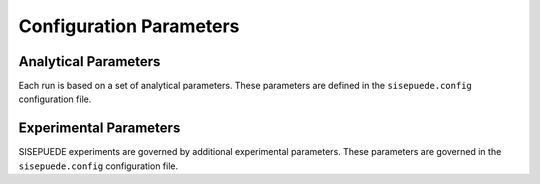 ========================
Configuration Parameters
========================

Analytical Parameters
=====================

Each run is based on a set of analytical parameters. These parameters are defined in the ``sisepuede.config`` configuration file.

.. csv-table:: Analytical Parameters delineated in **sisepuede.config**.
   :file: ./csvs/analytical_parameters.csv
   :header-rows: 1


Experimental Parameters
=======================

SISEPUEDE experiments are governed by additional experimental parameters. These parameters are governed in the ``sisepuede.config`` configuration file.

.. csv-table:: Experimental Parameters delineated in **sisepuede.config**.
   :file: ./csvs/experimental_parameters.csv
   :header-rows: 1
